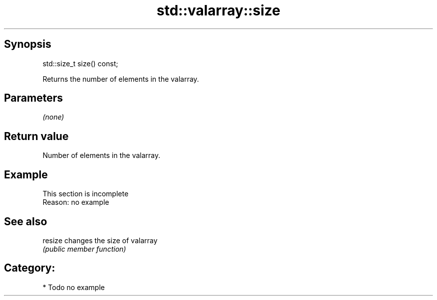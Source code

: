 .TH std::valarray::size 3 "Sep  4 2015" "2.0 | http://cppreference.com" "C++ Standard Libary"
.SH Synopsis
   std::size_t size() const;

   Returns the number of elements in the valarray.

.SH Parameters

   \fI(none)\fP

.SH Return value

   Number of elements in the valarray.

.SH Example

    This section is incomplete
    Reason: no example

.SH See also

   resize changes the size of valarray
          \fI(public member function)\fP

.SH Category:

     * Todo no example
